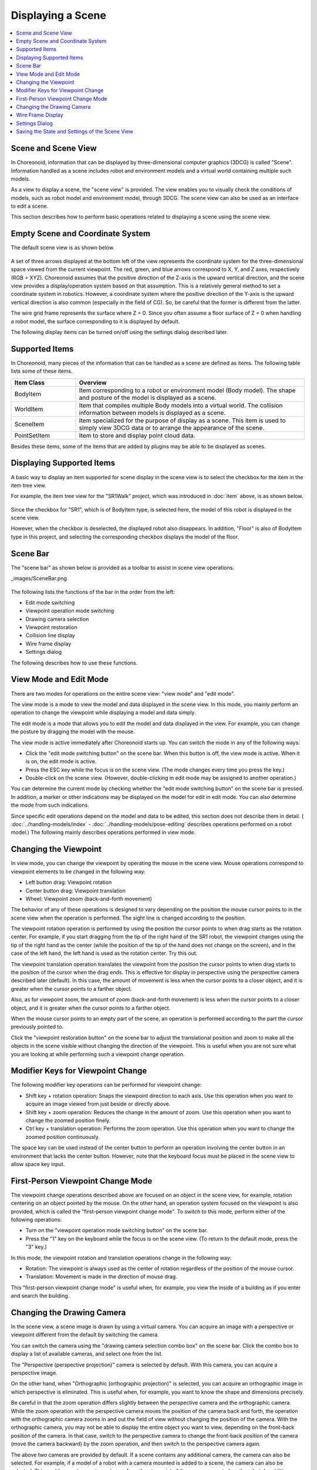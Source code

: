 
Displaying a Scene
==================

.. contents::
   :local:
   :depth: 1


Scene and Scene View
--------------------

In Choreonoid, information that can be displayed by three-dimensional computer graphics (3DCG) is called "Scene". Information handled as a scene includes robot and environment models and a virtual world containing multiple such models.

As a view to display a scene, the "scene view" is provided. The view enables you to visually check the conditions of models, such as robot model and environment model, through 3DCG. The scene view can also be used as an interface to edit a scene.

This section describes how to perform basic operations related to displaying a scene using the scene view.


Empty Scene and Coordinate System
---------------------------------

The default scene view is as shown below.

.. figure:: images/SceneView.png

A set of three arrows displayed at the bottom left of the view represents the coordinate system for the three-dimensional space viewed from the current viewpoint. The red, green, and blue arrows correspond to X, Y, and Z axes, respectively (RGB = XYZ). Choreonoid assumes that the positive direction of the Z-axis is the upward vertical direction, and the scene view provides a display/operation system based on that assumption. This is a relatively general method to set a coordinate system in robotics. However, a coordinate system where the positive direction of the Y-axis is the upward vertical direction is also common (especially in the field of CG). So, be careful that the former is different from the latter.

The wire grid frame represents the surface where Z = 0. Since you often assume a floor surface of Z = 0 when handling a robot model, the surface corresponding to it is displayed by default.

The following display items can be turned on/off using the settings dialog described later.


Supported Items
---------------

In Choreonoid, many pieces of the information that can be handled as a scene are defined as items. The following table lists some of these items.

.. tabularcolumns:: |p{3.0cm}|p{12.0cm}|

.. list-table::
 :widths: 22,78
 :header-rows: 1

 * - Item Class
   - Overview
 * - BodyItem
   - Item corresponding to a robot or environment model (Body model). The shape and posture of the model is displayed as a scene.
 * - WorldItem
   - Item that compiles multiple Body models into a virtual world. The collision information between models is displayed as a scene.
 * - SceneItem
   - Item specialized for the purpose of display as a scene. This item is used to simply view 3DCG data or to arrange the appearance of the scene.
 * - PointSetItem
   - Item to store and display point cloud data.

Besides these items, some of the items that are added by plugins may be able to be displayed as scenes.


Displaying Supported Items
--------------------------

A basic way to display an item supported for scene display in the scene view is to select the checkbox for the item in the item tree view.

For example, the item tree view for the "SR1Walk" project, which was introduced in :doc:`item` above, is as shown below.

.. figure:: images/ItemTreeView.png

Since the checkbox for "SR1", which is of BodyItem type, is selected here, the model of this robot is displayed in the scene view.

.. image:: images/SR1Walk_scene.png

However, when the checkbox is deselected, the displayed robot also disappears. In addition, "Floor" is also of BodyItem type in this project, and selecting the corresponding checkbox displays the model of the floor.

.. _basics_sceneview_scenebar:

Scene Bar
----------

The "scene bar" as shown below is provided as a toolbar to assist in scene view operations.

_images/SceneBar.png 

.. figure:: images/SceneBar.png

The following lists the functions of the bar in the order from the left:

* Edit mode switching
* Viewpoint operation mode switching
* Drawing camera selection
* Viewpoint restoration
* Collision line display
* Wire frame display
* Settings dialog
		      
The following describes how to use these functions.

.. _sceneview_editmode:

View Mode and Edit Mode
-----------------------

There are two modes for operations on the entire scene view: "view mode" and "edit mode".

The view mode is a mode to view the model and data displayed in the scene view. In this mode, you mainly perform an operation to change the viewpoint while displaying a model and data simply.

The edit mode is a mode that allows you to edit the model and data displayed in the view. For example, you can change the posture by dragging the model with the mouse.

The view mode is active immediately after Choreonoid starts up. You can switch the mode in any of the following ways:

* Click the "edit mode switching button" on the scene bar. When this button is off, the view mode is active. When it is on, the edit mode is active.
* Press the ESC key while the focus is on the scene view. (The mode changes every time you press the key.)
* Double-click on the scene view. (However, double-clicking in edit mode may be assigned to another operation.)

You can determine the current mode by checking whether the "edit mode switching button" on the scene bar is pressed. In addition, a marker or other indications may be displayed on the model for edit in edit mode. You can also determine the mode from such indications.

Since specific edit operations depend on the model and data to be edited, this section does not describe them in detail. ( :doc:`../handling-models/index` - :doc:`../handling-models/pose-editing`  describes operations performed on a robot model.) The following mainly describes operations performed in view mode.

.. _basics_sceneview_viewpoint:

Changing the Viewpoint
----------------------

In view mode, you can change the viewpoint by operating the mouse in the scene view. Mouse operations correspond to viewpoint elements to be changed in the following way:

* Left button drag: Viewpoint rotation
* Center button drag: Viewpoint translation
* Wheel: Viewpoint zoom (back-and-forth movement)

The behavior of any of these operations is designed to vary depending on the position the mouse cursor points to in the scene view when the operation is performed. The sight line is changed according to the position.

The viewpoint rotation operation is performed by using the position the cursor points to when drag starts as the rotation center. For example, if you start dragging from the tip of the right hand of the SR1 robot, the viewpoint changes using the tip of the right hand as the center (while the position of the tip of the hand does not change on the screen), and in the case of the left hand, the left hand is used as the rotation center. Try this out.

The viewpoint translation operation translates the viewpoint from the position the cursor points to when drag starts to the position of the cursor when the drag ends. This is effective for display in perspective using the perspective camera described later (default). In this case, the amount of movement is less when the cursor points to a closer object, and it is greater when the cursor points to a farther object.

Also, as for viewpoint zoom, the amount of zoom (back-and-forth movement) is less when the cursor points to a closer object, and it is greater when the cursor points to a farther object.

When the mouse cursor points to an empty part of the scene, an operation is performed according to the part the cursor previously pointed to.

Click the "viewpoint restoration button" on the scene bar to adjust the translational position and zoom to make all the objects in the scene visible without changing the direction of the viewpoint. This is useful when you are not sure what you are looking at while performing such a viewpoint change operation.


Modifier Keys for Viewpoint Change
----------------------------------

The following modifier key operations can be performed for viewpoint change:

* Shift key + rotation operation: Snaps the viewpoint direction to each axis. Use this operation when you want to acquire an image viewed from just beside or directly above.
* Shift key + zoom operation: Reduces the change in the amount of zoom. Use this operation when you want to change the zoomed position finely.
* Ctrl key + translation operation: Performs the zoom operation. Use this operation when you want to change the zoomed position continuously.

The space key can be used instead of the center button to perform an operation involving the center button in an environment that lacks the center button. However, note that the keyboard focus must be placed in the scene view to allow space key input.


First-Person Viewpoint Change Mode
----------------------------------

The viewpoint change operations described above are focused on an object in the scene view, for example, rotation centering on an object pointed by the mouse. On the other hand, an operation system focused on the viewpoint is also provided, which is called the "first-person viewpoint change mode". To switch to this mode, perform either of the following operations:

* Turn on the "viewpoint operation mode switching button" on the scene bar.
* Press the "1" key on the keyboard while the focus is on the scene view. (To return to the default mode, press the "3" key.)

In this mode, the viewpoint rotation and translation operations change in the following way:

* Rotation: The viewpoint is always used as the center of rotation regardless of the position of the mouse cursor.
* Translation: Movement is made in the direction of mouse drag.

This "first-person viewpoint change mode" is useful when, for example, you view the inside of a building as if you enter and search the building.

.. _basics_sceneview_change_camera:

Changing the Drawing Camera
---------------------------

In the scene view, a scene image is drawn by using a virtual camera. You can acquire an image with a perspective or viewpoint different from the default by switching the camera.

You can switch the camera using the "drawing camera selection combo box" on the scene bar. Click the combo box to display a list of available cameras, and select one from the list.

The "Perspective (perspective projection)" camera is selected by default. With this camera, you can acquire a perspective image.

On the other hand, when "Orthographic (orthographic projection)" is selected, you can acquire an orthographic image in which perspective is eliminated. This is useful when, for example, you want to know the shape and dimensions precisely.

Be careful in that the zoom operation differs slightly between the perspective camera and the orthographic camera. While the zoom operation with the perspective camera moves the position of the camera back and forth, the operation with the orthographic camera zooms in and out the field of view without changing the position of the camera. With the orthographic camera, you may not be able to display the entire object you want to view, depending on the front-back position of the camera. In that case, switch to the perspective camera to change the front-back position of the camera (move the camera backward) by the zoom operation, and then switch to the perspective camera again.

The above two cameras are provided by default. If a scene contains any additional camera, the camera can also be selected. For example, if a model of a robot with a camera mounted is added to a scene, the camera can also be selected. This enables you to acquire an image from the viewpoint of the camera mounted on the robot. In addition, when the robot moves, the image in the scene view changes accordingly. In this case, however, the viewpoint cannot be changed by a regular mouse operation in the scene view because the position of the robot determines the viewpoint.

.. _basics_sceneview_wireframe:

Wire Frame Display
------------------

Turn on the "wire frame display button" on the scene bar to draw a scene using a wire frame. This is useful when you want to view the polygonal configuration of the model or overlapping between objects. There are some other elements that change the scene drawing method. You can set them in the settings dialog described below.

.. _basics_sceneview_config_dialog:

Settings Dialog
--------------

There are other configurable settings for the drawing method and behavior of the scene view. Click the "settings dialog display button" on the scene bar to display the dialog where you can configure the settings in detail. The following table provides an overview of main setting items that are accessible from the dialog.

.. tabularcolumns:: |p{4.0cm}|p{11.0cm}|

.. list-table::
 :widths: 35,65
 :header-rows: 1

 * - Item
   - Description
 * - Viewing angle
   - Sets the viewing angle of the perspective camera. The greater the value is, the wider the angle.
 * - Clipping depth
   - Sets the front-back range of drawing, as viewed from the viewpoint. If there is no problem with drawing, you do not need to set a specific value.
 * - Lighting
   - Turns on/off shading by lighting.
 * - Smooth shading
   - Turns on smooth shading. When this setting is off, flat shading is applied.
 * - Headlight
   - Turns on the light that always comes from the viewpoint position.
 * - World light
   - Turns on/off the light fixed to the scene (that normally comes from above).
 * - Additional light
   - Turns on/off the light that the model loaded into the scene has, if any.
 * - Background color
   - Sets the color for the area of the scene where no objects are present.
 * - Floor grid line display
   - Specifies whether to display floor grid lines, and sets the size, color, etc. of the grid.
 * - Texture
   - Turns on/off texture display.
 * - Default color
   - Sets the color for drawing objects with no specified color.
 * - Default line width
   - Sets the default line width for line drawing.
 * - Default point size
   - Sets the default point size for point drawing.
 * - Normal line display
   - Displays the normal line of each point in the polygon. You can also sets the length of the normal line.
 * - Coordinate axes
   - Turns on/off the coordinate axes displayed at the bottom left of the scene view.
 * - Frame rate display
   - When this setting is on, the drawing frame rate is displayed at the top left of the scene view. Click the "test" button to test at what frame rate the current scene can be displayed.


The following setting items are also provided:

* Perform point rendering in wire frame mode

 Enables point rendering when "wire frame display" on the scene bar is turned on.

* Perform double rendering when a new display list is generated

 This is an option to avoid video driver bugs. The bugs may be able to be avoided by selecting this checkbox when a newly added object does not immediately appear.

* Use OpenGL pixel buffer for picking

 This is an option for debugging.

* Add checkboxes dedicated for selecting target items to the item tree view
 
 You may want to create multiple scene views and display different objects in each view. In that case, select this checkbox to display checkboxes dedicated to the target scene view on the right of the item tree view. Use them to turn on/off display in the scene view. If there are multiple scene views, the target view of the settings dialog will be the scene view that is focused last when the dialog appears.

Saving the State and Settings of the Scene View
-----------------------------------------------

As described in :ref:`basics_project_save` , the state and settings of a view are saved to the project file when the project is saved. The viewpoint position and various settings of the scene view are also saved at the same time as the project is saved, and are restored to the same state at the next load time.
